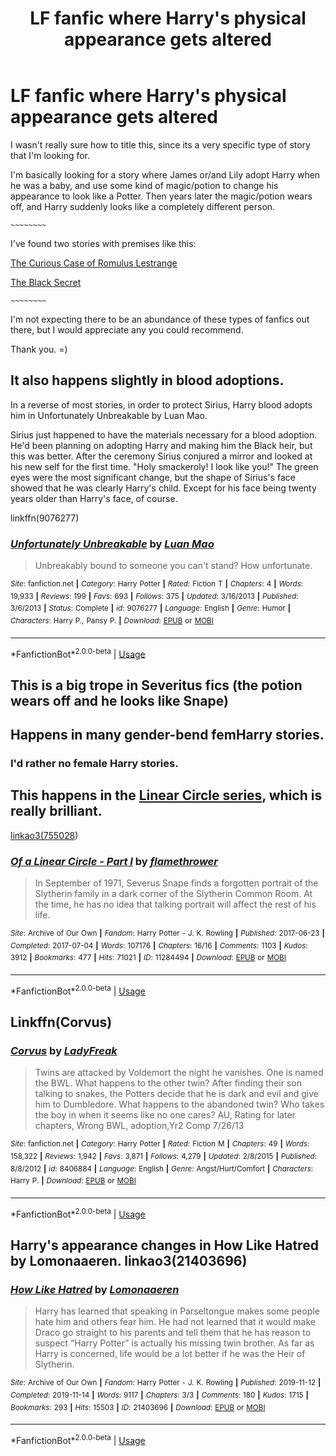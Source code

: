 #+TITLE: LF fanfic where Harry's physical appearance gets altered

* LF fanfic where Harry's physical appearance gets altered
:PROPERTIES:
:Author: EloImFizzy
:Score: 11
:DateUnix: 1592754335.0
:DateShort: 2020-Jun-21
:FlairText: Request
:END:
I wasn't really sure how to title this, since its a very specific type of story that I'm looking for.

I'm basically looking for a story where James or/and Lily adopt Harry when he was a baby, and use some kind of magic/potion to change his appearance to look like a Potter. Then years later the magic/potion wears off, and Harry suddenly looks like a completely different person.

~~~~~~~~~~

I've found two stories with premises like this:

[[https://www.fanfiction.net/s/11594215/1/The-Curious-Case-of-Romulus-Lestrange][The Curious Case of Romulus Lestrange]]

[[https://www.fanfiction.net/s/10645943/1/The-Black-Secret][The Black Secret]]

~~~~~~~~~~

I'm not expecting there to be an abundance of these types of fanfics out there, but I would appreciate any you could recommend.

Thank you. =)


** It also happens slightly in blood adoptions.

In a reverse of most stories, in order to protect Sirius, Harry blood adopts him in Unfortunately Unbreakable by Luan Mao.

Sirius just happened to have the materials necessary for a blood adoption. He'd been planning on adopting Harry and making him the Black heir, but this was better. After the ceremony Sirius conjured a mirror and looked at his new self for the first time. "Holy smackeroly! I look like you!" The green eyes were the most significant change, but the shape of Sirius's face showed that he was clearly Harry's child. Except for his face being twenty years older than Harry's face, of course.

linkffn(9076277)
:PROPERTIES:
:Author: reddog44mag
:Score: 3
:DateUnix: 1592762044.0
:DateShort: 2020-Jun-21
:END:

*** [[https://www.fanfiction.net/s/9076277/1/][*/Unfortunately Unbreakable/*]] by [[https://www.fanfiction.net/u/583529/Luan-Mao][/Luan Mao/]]

#+begin_quote
  Unbreakably bound to someone you can't stand? How unfortunate.
#+end_quote

^{/Site/:} ^{fanfiction.net} ^{*|*} ^{/Category/:} ^{Harry} ^{Potter} ^{*|*} ^{/Rated/:} ^{Fiction} ^{T} ^{*|*} ^{/Chapters/:} ^{4} ^{*|*} ^{/Words/:} ^{19,933} ^{*|*} ^{/Reviews/:} ^{199} ^{*|*} ^{/Favs/:} ^{693} ^{*|*} ^{/Follows/:} ^{375} ^{*|*} ^{/Updated/:} ^{3/16/2013} ^{*|*} ^{/Published/:} ^{3/6/2013} ^{*|*} ^{/Status/:} ^{Complete} ^{*|*} ^{/id/:} ^{9076277} ^{*|*} ^{/Language/:} ^{English} ^{*|*} ^{/Genre/:} ^{Humor} ^{*|*} ^{/Characters/:} ^{Harry} ^{P.,} ^{Pansy} ^{P.} ^{*|*} ^{/Download/:} ^{[[http://www.ff2ebook.com/old/ffn-bot/index.php?id=9076277&source=ff&filetype=epub][EPUB]]} ^{or} ^{[[http://www.ff2ebook.com/old/ffn-bot/index.php?id=9076277&source=ff&filetype=mobi][MOBI]]}

--------------

*FanfictionBot*^{2.0.0-beta} | [[https://github.com/tusing/reddit-ffn-bot/wiki/Usage][Usage]]
:PROPERTIES:
:Author: FanfictionBot
:Score: 1
:DateUnix: 1592762059.0
:DateShort: 2020-Jun-21
:END:


** This is a big trope in Severitus fics (the potion wears off and he looks like Snape)
:PROPERTIES:
:Author: HagofaSophia
:Score: 3
:DateUnix: 1592767758.0
:DateShort: 2020-Jun-21
:END:


** Happens in many gender-bend femHarry stories.
:PROPERTIES:
:Author: ceplma
:Score: 2
:DateUnix: 1592756132.0
:DateShort: 2020-Jun-21
:END:

*** I'd rather no female Harry stories.
:PROPERTIES:
:Author: EloImFizzy
:Score: 3
:DateUnix: 1592756522.0
:DateShort: 2020-Jun-21
:END:


** This happens in the [[https://archiveofourown.org/series/755028][Linear Circle series]], which is really brilliant.

[[https://archiveofourown.org/series/755028][linkao3(755028]])
:PROPERTIES:
:Author: HegemoneMilo
:Score: 1
:DateUnix: 1592760891.0
:DateShort: 2020-Jun-21
:END:

*** [[https://archiveofourown.org/works/11284494][*/Of a Linear Circle - Part I/*]] by [[https://www.archiveofourown.org/users/flamethrower/pseuds/flamethrower][/flamethrower/]]

#+begin_quote
  In September of 1971, Severus Snape finds a forgotten portrait of the Slytherin family in a dark corner of the Slytherin Common Room. At the time, he has no idea that talking portrait will affect the rest of his life.
#+end_quote

^{/Site/:} ^{Archive} ^{of} ^{Our} ^{Own} ^{*|*} ^{/Fandom/:} ^{Harry} ^{Potter} ^{-} ^{J.} ^{K.} ^{Rowling} ^{*|*} ^{/Published/:} ^{2017-06-23} ^{*|*} ^{/Completed/:} ^{2017-07-04} ^{*|*} ^{/Words/:} ^{107176} ^{*|*} ^{/Chapters/:} ^{16/16} ^{*|*} ^{/Comments/:} ^{1103} ^{*|*} ^{/Kudos/:} ^{3912} ^{*|*} ^{/Bookmarks/:} ^{477} ^{*|*} ^{/Hits/:} ^{71021} ^{*|*} ^{/ID/:} ^{11284494} ^{*|*} ^{/Download/:} ^{[[https://archiveofourown.org/downloads/11284494/Of%20a%20Linear%20Circle%20-.epub?updated_at=1590602583][EPUB]]} ^{or} ^{[[https://archiveofourown.org/downloads/11284494/Of%20a%20Linear%20Circle%20-.mobi?updated_at=1590602583][MOBI]]}

--------------

*FanfictionBot*^{2.0.0-beta} | [[https://github.com/tusing/reddit-ffn-bot/wiki/Usage][Usage]]
:PROPERTIES:
:Author: FanfictionBot
:Score: 2
:DateUnix: 1592760917.0
:DateShort: 2020-Jun-21
:END:


** Linkffn(Corvus)
:PROPERTIES:
:Author: The-Apprentice-Autho
:Score: 1
:DateUnix: 1592807019.0
:DateShort: 2020-Jun-22
:END:

*** [[https://www.fanfiction.net/s/8406884/1/][*/Corvus/*]] by [[https://www.fanfiction.net/u/3887292/LadyFreak][/LadyFreak/]]

#+begin_quote
  Twins are attacked by Voldemort the night he vanishes. One is named the BWL. What happens to the other twin? After finding their son talking to snakes, the Potters decide that he is dark and evil and give him to Dumbledore. What happens to the abandoned twin? Who takes the boy in when it seems like no one cares? AU, Rating for later chapters, Wrong BWL, adoption,Yr2 Comp 7/26/13
#+end_quote

^{/Site/:} ^{fanfiction.net} ^{*|*} ^{/Category/:} ^{Harry} ^{Potter} ^{*|*} ^{/Rated/:} ^{Fiction} ^{M} ^{*|*} ^{/Chapters/:} ^{49} ^{*|*} ^{/Words/:} ^{158,322} ^{*|*} ^{/Reviews/:} ^{1,942} ^{*|*} ^{/Favs/:} ^{3,871} ^{*|*} ^{/Follows/:} ^{4,279} ^{*|*} ^{/Updated/:} ^{2/8/2015} ^{*|*} ^{/Published/:} ^{8/8/2012} ^{*|*} ^{/id/:} ^{8406884} ^{*|*} ^{/Language/:} ^{English} ^{*|*} ^{/Genre/:} ^{Angst/Hurt/Comfort} ^{*|*} ^{/Characters/:} ^{Harry} ^{P.} ^{*|*} ^{/Download/:} ^{[[http://www.ff2ebook.com/old/ffn-bot/index.php?id=8406884&source=ff&filetype=epub][EPUB]]} ^{or} ^{[[http://www.ff2ebook.com/old/ffn-bot/index.php?id=8406884&source=ff&filetype=mobi][MOBI]]}

--------------

*FanfictionBot*^{2.0.0-beta} | [[https://github.com/tusing/reddit-ffn-bot/wiki/Usage][Usage]]
:PROPERTIES:
:Author: FanfictionBot
:Score: 1
:DateUnix: 1592807037.0
:DateShort: 2020-Jun-22
:END:


** Harry's appearance changes in How Like Hatred by Lomonaaeren. linkao3(21403696)
:PROPERTIES:
:Author: Snegurochkaa
:Score: 1
:DateUnix: 1593056420.0
:DateShort: 2020-Jun-25
:END:

*** [[https://archiveofourown.org/works/21403696][*/How Like Hatred/*]] by [[https://www.archiveofourown.org/users/Lomonaaeren/pseuds/Lomonaaeren][/Lomonaaeren/]]

#+begin_quote
  Harry has learned that speaking in Parseltongue makes some people hate him and others fear him. He had not learned that it would make Draco go straight to his parents and tell them that he has reason to suspect “Harry Potter” is actually his missing twin brother. As far as Harry is concerned, life would be a lot better if he was the Heir of Slytherin.
#+end_quote

^{/Site/:} ^{Archive} ^{of} ^{Our} ^{Own} ^{*|*} ^{/Fandom/:} ^{Harry} ^{Potter} ^{-} ^{J.} ^{K.} ^{Rowling} ^{*|*} ^{/Published/:} ^{2019-11-12} ^{*|*} ^{/Completed/:} ^{2019-11-14} ^{*|*} ^{/Words/:} ^{9117} ^{*|*} ^{/Chapters/:} ^{3/3} ^{*|*} ^{/Comments/:} ^{180} ^{*|*} ^{/Kudos/:} ^{1715} ^{*|*} ^{/Bookmarks/:} ^{293} ^{*|*} ^{/Hits/:} ^{15503} ^{*|*} ^{/ID/:} ^{21403696} ^{*|*} ^{/Download/:} ^{[[https://archiveofourown.org/downloads/21403696/How%20Like%20Hatred.epub?updated_at=1592757436][EPUB]]} ^{or} ^{[[https://archiveofourown.org/downloads/21403696/How%20Like%20Hatred.mobi?updated_at=1592757436][MOBI]]}

--------------

*FanfictionBot*^{2.0.0-beta} | [[https://github.com/tusing/reddit-ffn-bot/wiki/Usage][Usage]]
:PROPERTIES:
:Author: FanfictionBot
:Score: 1
:DateUnix: 1593056433.0
:DateShort: 2020-Jun-25
:END:
